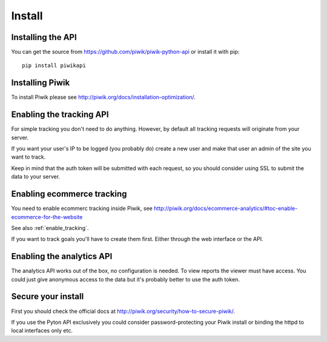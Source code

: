 Install
=======

Installing the API
------------------

You can get the source from https://github.com/piwik/piwik-python-api or
install it with pip::

    pip install piwikapi

Installing Piwik
----------------

To install Piwik please see http://piwik.org/docs/installation-optimization/.

.. _enable_tracking:

Enabling the tracking API
-------------------------

For simple tracking you don't need to do anything. However, by default all
tracking requests will originate from your server.

If you want your user's IP to be logged (you probably do) create a new user
and make that user an admin of the site you want to track.

Keep in mind that the auth token will be submitted with each request, so you
should consider using SSL to submit the data to your server.

.. _enable_ecommerce_tracking:

Enabling ecommerce tracking
---------------------------

You need to enable ecommerc tracking inside Piwik, see
http://piwik.org/docs/ecommerce-analytics/#toc-enable-ecommerce-for-the-website

See also :ref:`enable_tracking`.

If you want to track goals you'll have to create them first. Either through the
web interface or the API.

.. _enable_analytics:

Enabling the analytics API
--------------------------

The analytics API works out of the box, no configuration is needed. To view
reports the viewer must have access. You could just give anonymous access to
the data but it's probably better to use the auth token.

Secure your install
-------------------

First you should check the official docs at
http://piwik.org/security/how-to-secure-piwik/.

If you use the Pyton API exclusively you could consider password-protecting your
Piwik install or binding the httpd to local interfaces only etc.
